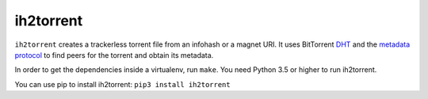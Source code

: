 ih2torrent
==========

``ih2torrent`` creates a trackerless torrent file from an infohash or a
magnet URI. It uses BitTorrent
`DHT <http://www.bittorrent.org/beps/bep_0005.html>`__ and the `metadata
protocol <http://www.bittorrent.org/beps/bep_0009.html>`__ to find peers
for the torrent and obtain its metadata.

In order to get the dependencies inside a virtualenv, run ``make``. You
need Python 3.5 or higher to run ih2torrent.

You can use pip to install ih2torrent: ``pip3 install ih2torrent``
